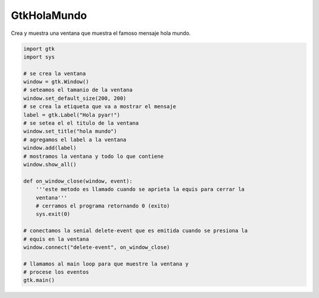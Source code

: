 
GtkHolaMundo
------------

Crea y muestra una ventana que muestra el famoso mensaje hola mundo.

.. image:: /images/Recetario/Gui/Gtk/HolaMundo/Hola%20mundo.png

.. code-block:: python

    import gtk
    import sys

    # se crea la ventana
    window = gtk.Window()
    # seteamos el tamanio de la ventana
    window.set_default_size(200, 200)
    # se crea la etiqueta que va a mostrar el mensaje
    label = gtk.Label("Hola pyar!")
    # se setea el el titulo de la ventana
    window.set_title("hola mundo")
    # agregamos el label a la ventana
    window.add(label)
    # mostramos la ventana y todo lo que contiene
    window.show_all()

    def on_window_close(window, event):
        '''este metodo es llamado cuando se aprieta la equis para cerrar la
        ventana'''
        # cerramos el programa retornando 0 (exito)
        sys.exit(0)

    # conectamos la senial delete-event que es emitida cuando se presiona la
    # equis en la ventana
    window.connect("delete-event", on_window_close)

    # llamamos al main loop para que muestre la ventana y
    # procese los eventos
    gtk.main()

